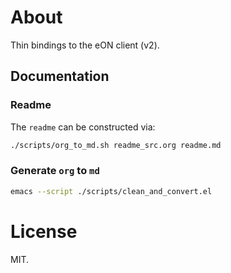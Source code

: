 * About
Thin bindings to the eON client (v2).
** Documentation
*** Readme
The ~readme~ can be constructed via:
#+begin_src bash
./scripts/org_to_md.sh readme_src.org readme.md
#+end_src
*** Generate ~org~ to ~md~
#+begin_src bash
emacs --script ./scripts/clean_and_convert.el
#+end_src
* License
MIT.
